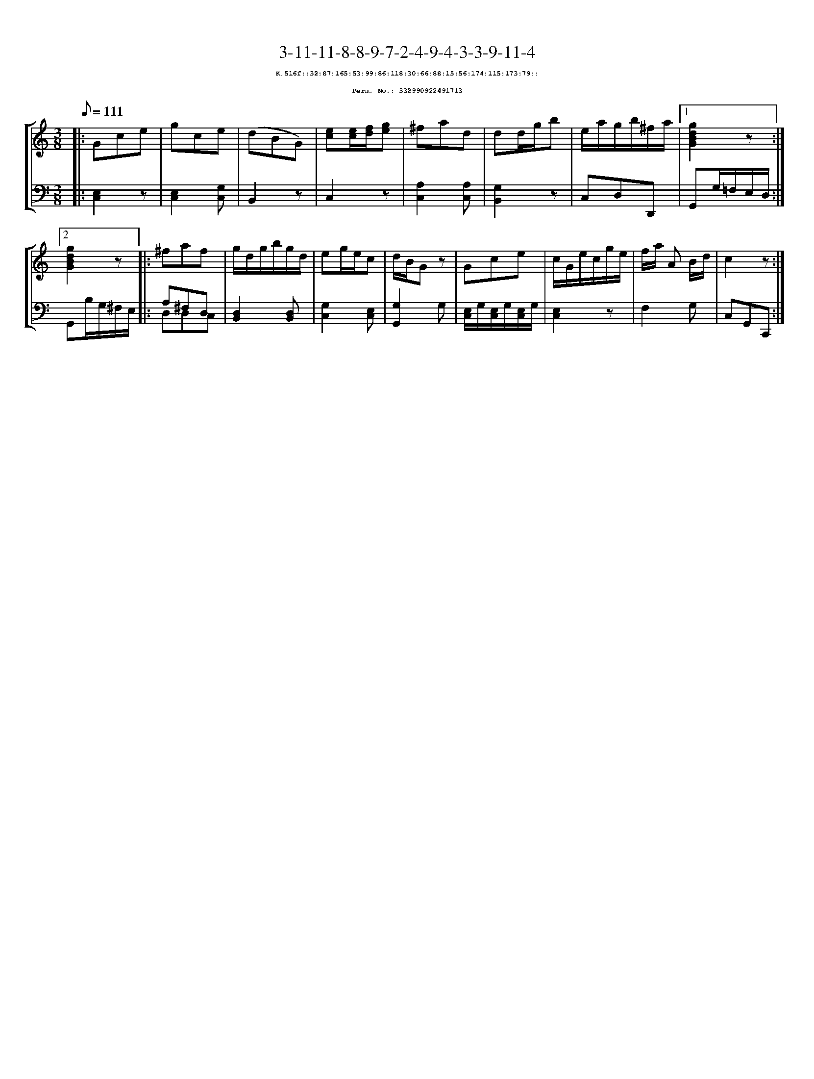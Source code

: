 %%scale 0.65
%%pagewidth 21.10cm
%%bgcolor white
%%topspace 0
%%composerspace 0
%%leftmargin 0.80cm
%%rightmargin 0.80cm
X:332990922491713
T:3-11-11-8-8-9-7-2-4-9-4-3-3-9-11-4
%%setfont-1 Courier-Bold 8
T:$1K.516f::32:87:165:53:99:86:118:30:66:88:15:56:174:115:173:79::$0
T:$1Perm. No.: 332990922491713$0
M:3/8
L:1/8
Q:1/8=111
%%staves [1 2]
V:1 clef=treble
V:2 clef=bass
K:C
%1
[V:1]|: Gce |\
[V:2]|: [E,2C,2]z |\
%2
[V:1] gce |\
[V:2] [E,2C,2][G,C,] |\
%3
[V:1] (dBG) |\
[V:2] B,,2z |\
%4
[V:1] [ec][e/c/][f/d/][ge] |\
[V:2] C,2z |\
%5
[V:1] ^fad |\
[V:2] [A,2C,2][A,C,] |\
%6
[V:1] dd/g/b |\
[V:2] [G,2B,,2]z |\
%7
[V:1] e/a/g/b/^f/a/ \
[V:2] C,D,D,, \
%8a
[V:1]|1 [g2d2B2G2]z :|2
[V:2]|1 G,,G,/=F,/E,/D,/ :|2
%8b
[V:1] [g2d2B2G2]z |:\
[V:2] G,,B,/G,/^F,/E,/ |:\
%9
[V:1] ^faf |\
[V:2] A,^F,D, & D,D,C, |\
%10
[V:1] g/d/g/b/g/d/ |\
[V:2] [D,2B,,2][D,B,,] |\
%11
[V:1] eg/e/c |\
[V:2] [G,2C,2][E,C,] |\
%12
[V:1] d/B/Gz |\
[V:2] [G,2G,,2]G, |\
%13
[V:1] Gce |\
[V:2] [E,/C,/]G,/[E,/C,/]G,/[E,/C,/]G,/ |\
%14
[V:1] c/G/e/c/g/e/ |\
[V:2] [E,2C,2]z |\
%15
[V:1] f/a/ A B/d/ |\
[V:2] F,2G, |\
%16
[V:1] c2z :|]
[V:2] C,G,,C,, :|]
